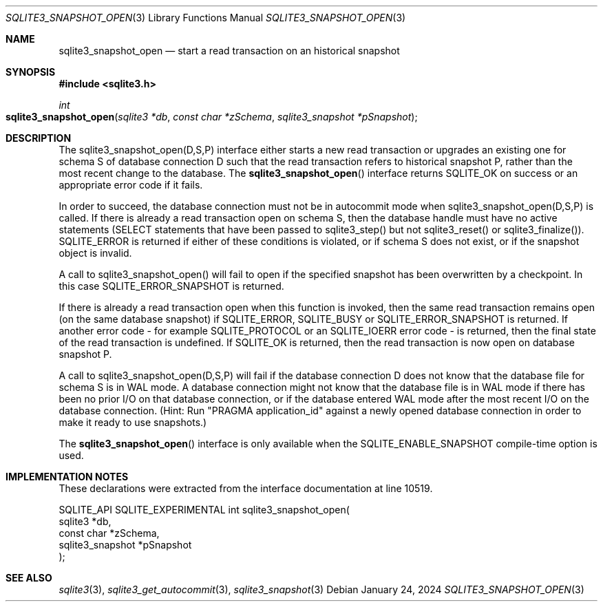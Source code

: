 .Dd January 24, 2024
.Dt SQLITE3_SNAPSHOT_OPEN 3
.Os
.Sh NAME
.Nm sqlite3_snapshot_open
.Nd start a read transaction on an historical snapshot
.Sh SYNOPSIS
.In sqlite3.h
.Ft int
.Fo sqlite3_snapshot_open
.Fa "sqlite3 *db"
.Fa "const char *zSchema"
.Fa "sqlite3_snapshot *pSnapshot"
.Fc
.Sh DESCRIPTION
The sqlite3_snapshot_open(D,S,P) interface
either starts a new read transaction or upgrades an existing one for
schema S of database connection D such that the
read transaction refers to historical snapshot P, rather than
the most recent change to the database.
The
.Fn sqlite3_snapshot_open
interface returns SQLITE_OK on success or an appropriate error code
if it fails.
.Pp
In order to succeed, the database connection must not be in autocommit mode
when sqlite3_snapshot_open(D,S,P) is called.
If there is already a read transaction open on schema S, then the database
handle must have no active statements (SELECT statements that have
been passed to sqlite3_step() but not sqlite3_reset() or sqlite3_finalize()).
SQLITE_ERROR is returned if either of these conditions is violated,
or if schema S does not exist, or if the snapshot object is invalid.
.Pp
A call to sqlite3_snapshot_open() will fail to open if the specified
snapshot has been overwritten by a checkpoint.
In this case SQLITE_ERROR_SNAPSHOT is returned.
.Pp
If there is already a read transaction open when this function is invoked,
then the same read transaction remains open (on the same database snapshot)
if SQLITE_ERROR, SQLITE_BUSY or SQLITE_ERROR_SNAPSHOT is returned.
If another error code - for example SQLITE_PROTOCOL or an SQLITE_IOERR
error code - is returned, then the final state of the read transaction
is undefined.
If SQLITE_OK is returned, then the read transaction is now open on
database snapshot P.
.Pp
A call to sqlite3_snapshot_open(D,S,P)
will fail if the database connection D does not know that the database
file for schema S is in WAL mode.
A database connection might not know that the database file is in WAL mode
if there has been no prior I/O on that database connection, or if the
database entered WAL mode after the most recent I/O on the
database connection.
(Hint: Run "PRAGMA application_id" against a newly
opened database connection in order to make it ready to use snapshots.)
.Pp
The
.Fn sqlite3_snapshot_open
interface is only available when the SQLITE_ENABLE_SNAPSHOT
compile-time option is used.
.Sh IMPLEMENTATION NOTES
These declarations were extracted from the
interface documentation at line 10519.
.Bd -literal
SQLITE_API SQLITE_EXPERIMENTAL int sqlite3_snapshot_open(
  sqlite3 *db,
  const char *zSchema,
  sqlite3_snapshot *pSnapshot
);
.Ed
.Sh SEE ALSO
.Xr sqlite3 3 ,
.Xr sqlite3_get_autocommit 3 ,
.Xr sqlite3_snapshot 3
